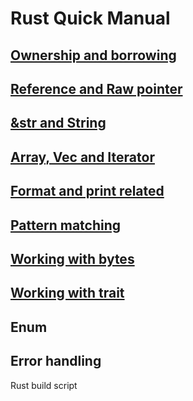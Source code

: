 * Rust Quick Manual

** [[file:chapters/ownership-and-borrowing.org][Ownership and borrowing]]
** [[file:chapters/reference-and-raw-pointer.org][Reference and Raw pointer]]
** [[file:chapters/str-and-string.org][&str and String]]
** [[file:chapters/array-and-vec.org][Array, Vec and Iterator]]
** [[file:chapters/format-and-print-related.org][Format and print related]]
** [[file:chapters/pattern-matching.org][Pattern matching]]
** [[file:chapters/working-with-bytes.org][Working with bytes]]
** [[file:chapters/working-with-trait.org][Working with trait]]
** Enum
** Error handling

Rust build script
